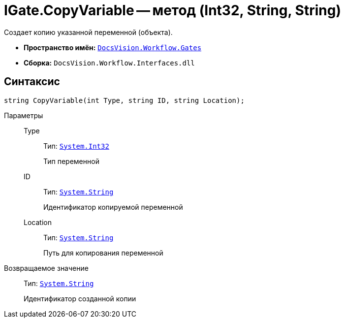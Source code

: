 = IGate.CopyVariable -- метод (Int32, String, String)

Создает копию указанной переменной (объекта).

* *Пространство имён:* `xref:api/DocsVision/Workflow/Gates/Gates_NS.adoc[DocsVision.Workflow.Gates]`
* *Сборка:* `DocsVision.Workflow.Interfaces.dll`

== Синтаксис

[source,csharp]
----
string CopyVariable(int Type, string ID, string Location);
----

Параметры::
Type:::
Тип: `http://msdn.microsoft.com/ru-ru/library/system.int32.aspx[System.Int32]`
+
Тип переменной
ID:::
Тип: `http://msdn.microsoft.com/ru-ru/library/system.string.aspx[System.String]`
+
Идентификатор копируемой переменной
Location:::
Тип: `http://msdn.microsoft.com/ru-ru/library/system.string.aspx[System.String]`
+
Путь для копирования переменной

Возвращаемое значение::
Тип: `http://msdn.microsoft.com/ru-ru/library/system.string.aspx[System.String]`
+
Идентификатор созданной копии

